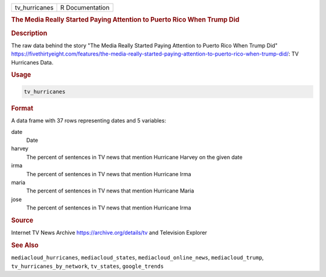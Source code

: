 .. container::

   .. container::

      ============= ===============
      tv_hurricanes R Documentation
      ============= ===============

      .. rubric:: The Media Really Started Paying Attention to Puerto
         Rico When Trump Did
         :name: the-media-really-started-paying-attention-to-puerto-rico-when-trump-did

      .. rubric:: Description
         :name: description

      The raw data behind the story "The Media Really Started Paying
      Attention to Puerto Rico When Trump Did"
      https://fivethirtyeight.com/features/the-media-really-started-paying-attention-to-puerto-rico-when-trump-did/:
      TV Hurricanes Data.

      .. rubric:: Usage
         :name: usage

      .. code:: R

         tv_hurricanes

      .. rubric:: Format
         :name: format

      A data frame with 37 rows representing dates and 5 variables:

      date
         Date

      harvey
         The percent of sentences in TV news that mention Hurricane
         Harvey on the given date

      irma
         The percent of sentences in TV news that mention Hurricane Irma

      maria
         The percent of sentences in TV news that mention Hurricane
         Maria

      jose
         The percent of sentences in TV news that mention Hurricane Irma

      .. rubric:: Source
         :name: source

      Internet TV News Archive https://archive.org/details/tv and
      Television Explorer

      .. rubric:: See Also
         :name: see-also

      ``mediacloud_hurricanes``, ``mediacloud_states``,
      ``mediacloud_online_news``, ``mediacloud_trump``,
      ``tv_hurricanes_by_network``, ``tv_states``, ``google_trends``
